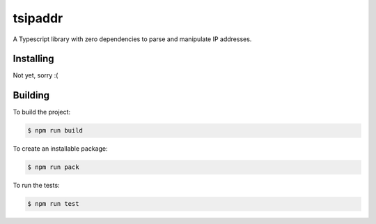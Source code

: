 tsipaddr
########

A Typescript library with zero dependencies to parse and manipulate IP addresses.


Installing
==========

Not yet, sorry :(


Building
========

To build the project:

.. code-block:: bash

    $ npm run build

To create an installable package:

.. code-block:: bash

    $ npm run pack

To run the tests:

.. code-block:: bash

    $ npm run test
